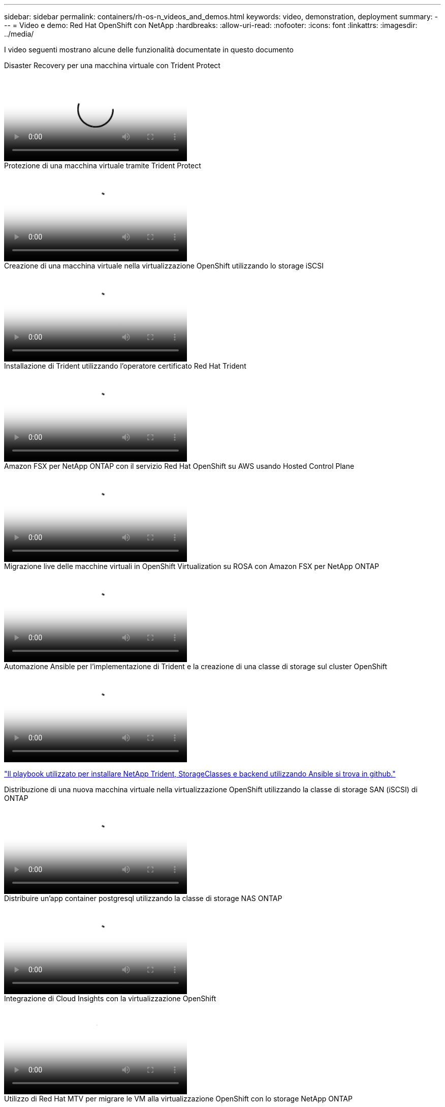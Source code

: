 ---
sidebar: sidebar 
permalink: containers/rh-os-n_videos_and_demos.html 
keywords: video, demonstration, deployment 
summary:  
---
= Video e demo: Red Hat OpenShift con NetApp
:hardbreaks:
:allow-uri-read: 
:nofooter: 
:icons: font
:linkattrs: 
:imagesdir: ../media/


[role="lead"]
I video seguenti mostrano alcune delle funzionalità documentate in questo documento

.Disaster Recovery per una macchina virtuale con Trident Protect
video::ae4bdcf7-b344-4f19-89ed-b2d500f94efd[panopto,width=360]
.Protezione di una macchina virtuale tramite Trident Protect
video::4670e188-3d67-4207-84c5-b2d500f934a0[panopto,width=360]
.Creazione di una macchina virtuale nella virtualizzazione OpenShift utilizzando lo storage iSCSI
video::497b868d-2917-4824-bbaa-b2d500f92dda[panopto,width=360]
.Installazione di Trident utilizzando l'operatore certificato Red Hat Trident
video::15c225f3-13ef-41ba-b255-b2d500f927c0[panopto,width=360]
.Amazon FSX per NetApp ONTAP con il servizio Red Hat OpenShift su AWS usando Hosted Control Plane
video::213061d2-53e6-4762-a68f-b21401519023[panopto,width=360]
.Migrazione live delle macchine virtuali in OpenShift Virtualization su ROSA con Amazon FSX per NetApp ONTAP
video::4b3ef03d-7d65-4637-9dab-b21301371d7d[panopto,width=360]
.Automazione Ansible per l'implementazione di Trident e la creazione di una classe di storage sul cluster OpenShift
video::fae6605f-b61a-4a34-a97f-b1ed00d2de93[panopto,width=360]
link:https://github.com/NetApp/trident-install["Il playbook utilizzato per installare NetApp Trident, StorageClasses e backend utilizzando Ansible si trova in github."]

.Distribuzione di una nuova macchina virtuale nella virtualizzazione OpenShift utilizzando la classe di storage SAN (iSCSI) di ONTAP
video::2e2c6fdb-4651-46dd-b028-b1ed00d37da3[panopto,width=360]
.Distribuire un'app container postgresql utilizzando la classe di storage NAS ONTAP
video::d3eacf8c-888f-4028-a695-b1ed00d28dee[panopto,width=360]
.Integrazione di Cloud Insights con la virtualizzazione OpenShift
video::29ed6938-eeaf-4e70-ae7b-b15d011d75ff[panopto,width=360]
.Utilizzo di Red Hat MTV per migrare le VM alla virtualizzazione OpenShift con lo storage NetApp ONTAP
video::bac58645-dd75-4e92-b5fe-b12b015dc199[panopto,width=360]
.Failover/failback delle VM OpenShift mediante funzionalità avanzate di gestione dei dati di Trident (è disponibile solo il programma di accesso anticipato)
video::f2a8fa24-2971-4cdc-9bbb-b1f1007032ea[panopto,width=360]
.Integrazione di Cloud Insights con la virtualizzazione OpenShift
video::29ed6938-eeaf-4e70-ae7b-b15d011d75ff[panopto,width=360]
.Automazione Ansible per l'implementazione di Trident e la creazione di una classe di storage sul cluster OpenShift
video::fae6605f-b61a-4a34-a97f-b1ed00d2de93[panopto,width=360]
**Esempio di codice Ansible in GitHub** link:https://github.com/NetApp/trident-install["Il playbook utilizzato per installare NetApp Trident, StorageClasses e backend utilizzando Ansible si trova in github."]

.Distribuire un'app container postgresql utilizzando la classe di storage NAS ONTAP
video::d3eacf8c-888f-4028-a695-b1ed00d28dee[panopto,width=360]
.Migrazione dei workload - Red Hat OpenShift con NetApp
video::27773297-a80c-473c-ab41-b01200fa009a[panopto,width=360]
.Installazione della virtualizzazione OpenShift - Red Hat OpenShift con NetApp
video::e589a8a3-ce82-4a0a-adb6-b01200f9b907[panopto,width=360]
.Implementazione di una macchina virtuale con virtualizzazione OpenShift - Red Hat OpenShift con NetApp
video::8a29fa18-8643-499e-94c7-b01200f9ce11[panopto,width=360]
.NetApp HCI per Red Hat OpenShift sulla virtualizzazione Red Hat
video::13b32159-9ea3-4056-b285-b01200f0873a[panopto,width=360]